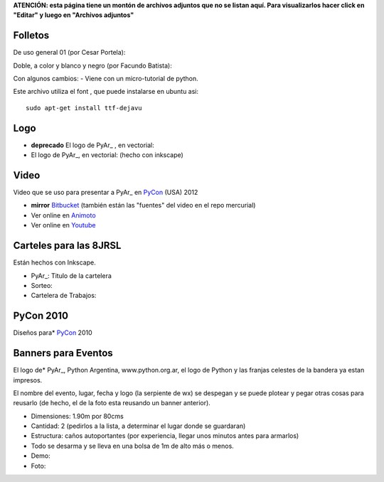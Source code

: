 .. todo:: ver si los podemos ver aca

**ATENCIÓN: esta página tiene un montón de archivos adjuntos que no se listan aquí. Para visualizarlos hacer click en "Editar" y luego en "Archivos adjuntos"**

Folletos
--------

De uso general 01 (por Cesar Portela):

Doble, a color y blanco y negro (por Facundo Batista):

Con algunos cambios:  - Viene con un micro-tutorial de python.

Este archivo utiliza el font , que puede instalarse en ubuntu asi:

::

   sudo apt-get install ttf-dejavu

Logo
----

* **deprecado** El logo de PyAr_ , en vectorial:

* El logo de PyAr_, en vectorial:  (hecho con inkscape)

Video
-----

Video que se uso para presentar a PyAr_ en PyCon_ (USA) 2012

* **mirror** `Bitbucket <https://bitbucket.org/leliel12/video_pyconar_2012/downloads>`_ (también están las "fuentes" del video en el repo mercurial)

* Ver online en `Animoto <http://animoto.com/play/Uiqk9VQDUSDL0wIa3oMLKQ>`_

* Ver online en `Youtube <http://bit.ly/1dMsCrA>`_


Carteles para las 8JRSL
-----------------------

Están hechos con Inkscape.

* PyAr_: Titulo de la cartelera

* Sorteo:

* Cartelera de Trabajos:


PyCon 2010
----------

Diseños para* PyCon_ 2010

Banners para Eventos
--------------------

El logo de* PyAr_, Python Argentina, www.python.org.ar, el logo de Python y las franjas celestes de la bandera ya estan impresos.

El nombre del evento, lugar, fecha y logo (la serpiente de wx) se despegan y se puede plotear y pegar otras cosas para reusarlo (de hecho, el de la foto esta reusando un banner anterior).

* Dimensiones: 1.90m por 80cms

* Cantidad: 2 (pedirlos a la lista, a determinar el lugar donde se guardaran)

* Estructura: caños autoportantes (por experiencia, llegar unos minutos antes para armarlos)

* Todo se desarma y se lleva en una bolsa de 1m de alto más o menos.

* Demo:

* Foto:


.. _pycon: /pages/pycon

